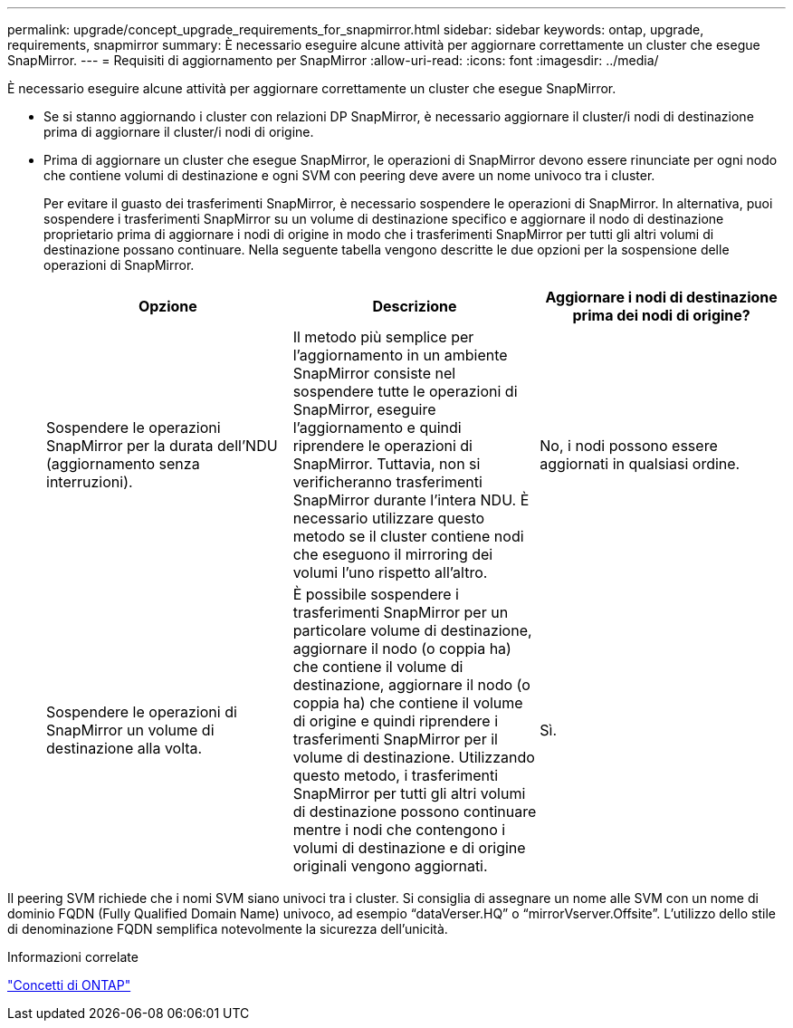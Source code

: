---
permalink: upgrade/concept_upgrade_requirements_for_snapmirror.html 
sidebar: sidebar 
keywords: ontap, upgrade, requirements, snapmirror 
summary: È necessario eseguire alcune attività per aggiornare correttamente un cluster che esegue SnapMirror. 
---
= Requisiti di aggiornamento per SnapMirror
:allow-uri-read: 
:icons: font
:imagesdir: ../media/


[role="lead"]
È necessario eseguire alcune attività per aggiornare correttamente un cluster che esegue SnapMirror.

* Se si stanno aggiornando i cluster con relazioni DP SnapMirror, è necessario aggiornare il cluster/i nodi di destinazione prima di aggiornare il cluster/i nodi di origine.
* Prima di aggiornare un cluster che esegue SnapMirror, le operazioni di SnapMirror devono essere rinunciate per ogni nodo che contiene volumi di destinazione e ogni SVM con peering deve avere un nome univoco tra i cluster.
+
Per evitare il guasto dei trasferimenti SnapMirror, è necessario sospendere le operazioni di SnapMirror. In alternativa, puoi sospendere i trasferimenti SnapMirror su un volume di destinazione specifico e aggiornare il nodo di destinazione proprietario prima di aggiornare i nodi di origine in modo che i trasferimenti SnapMirror per tutti gli altri volumi di destinazione possano continuare. Nella seguente tabella vengono descritte le due opzioni per la sospensione delle operazioni di SnapMirror.

+
[cols="3*"]
|===
| Opzione | Descrizione | Aggiornare i nodi di destinazione prima dei nodi di origine? 


 a| 
Sospendere le operazioni SnapMirror per la durata dell'NDU (aggiornamento senza interruzioni).
 a| 
Il metodo più semplice per l'aggiornamento in un ambiente SnapMirror consiste nel sospendere tutte le operazioni di SnapMirror, eseguire l'aggiornamento e quindi riprendere le operazioni di SnapMirror. Tuttavia, non si verificheranno trasferimenti SnapMirror durante l'intera NDU. È necessario utilizzare questo metodo se il cluster contiene nodi che eseguono il mirroring dei volumi l'uno rispetto all'altro.
 a| 
No, i nodi possono essere aggiornati in qualsiasi ordine.



 a| 
Sospendere le operazioni di SnapMirror un volume di destinazione alla volta.
 a| 
È possibile sospendere i trasferimenti SnapMirror per un particolare volume di destinazione, aggiornare il nodo (o coppia ha) che contiene il volume di destinazione, aggiornare il nodo (o coppia ha) che contiene il volume di origine e quindi riprendere i trasferimenti SnapMirror per il volume di destinazione. Utilizzando questo metodo, i trasferimenti SnapMirror per tutti gli altri volumi di destinazione possono continuare mentre i nodi che contengono i volumi di destinazione e di origine originali vengono aggiornati.
 a| 
Sì.

|===


Il peering SVM richiede che i nomi SVM siano univoci tra i cluster. Si consiglia di assegnare un nome alle SVM con un nome di dominio FQDN (Fully Qualified Domain Name) univoco, ad esempio "`dataVerser.HQ`" o "`mirrorVserver.Offsite`". L'utilizzo dello stile di denominazione FQDN semplifica notevolmente la sicurezza dell'unicità.

.Informazioni correlate
link:../concepts/index.html["Concetti di ONTAP"]
